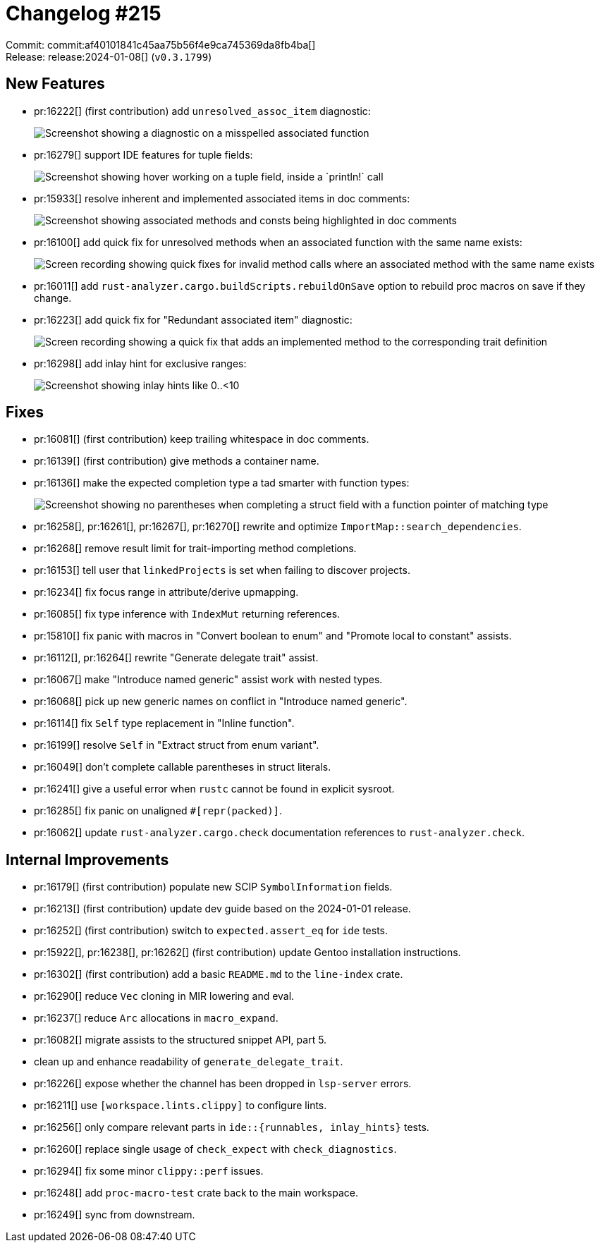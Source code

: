 = Changelog #215
:sectanchors:
:experimental:
:page-layout: post

Commit: commit:af40101841c45aa75b56f4e9ca745369da8fb4ba[] +
Release: release:2024-01-08[] (`v0.3.1799`)

== New Features

* pr:16222[] (first contribution) add `unresolved_assoc_item` diagnostic:
+
image::https://user-images.githubusercontent.com/308347/293725355-a5f0627b-890b-4a7b-b450-ef6acac547bb.png["Screenshot showing a diagnostic on a misspelled associated function"]
* pr:16279[] support IDE features for tuple fields:
+
image::https://user-images.githubusercontent.com/308347/294854978-bb047739-2dd4-4a11-a287-6123f4e6d782.png["Screenshot showing hover working on a tuple field, inside a `println!` call"]
* pr:15933[] resolve inherent and implemented associated items in doc comments:
+
image::https://user-images.githubusercontent.com/7189784/293935411-c37ed8b7-b572-4684-8e81-2a817b0027c4.png["Screenshot showing associated methods and consts being highlighted in doc comments"]
* pr:16100[] add quick fix for unresolved methods when an associated function with the same name exists:
+
image::https://user-images.githubusercontent.com/71162630/289863711-1ea1d8b8-3436-4251-a512-e0f9de01a13c.gif["Screen recording showing quick fixes for invalid method calls where an associated method with the same name exists"]
* pr:16011[] add `rust-analyzer.cargo.buildScripts.rebuildOnSave` option to rebuild proc macros on save if they change.
* pr:16223[] add quick fix for "Redundant associated item" diagnostic:
+
image::https://user-images.githubusercontent.com/71162630/293529876-74022c52-1566-49a0-9be8-03b82f3e730f.gif["Screen recording showing a quick fix that adds an implemented method to the corresponding trait definition"]
* pr:16298[] add inlay hint for exclusive ranges:
+
image::https://user-images.githubusercontent.com/94326797/294750534-d6bbc0de-52a5-4af4-b53c-a034749b6cab.png["Screenshot showing inlay hints like 0..<10"]

== Fixes

* pr:16081[] (first contribution) keep trailing whitespace in doc comments.
* pr:16139[] (first contribution) give methods a container name.
* pr:16136[] make the expected completion type a tad smarter with function types:
+
image::https://user-images.githubusercontent.com/29989290/291000125-c06d6c93-5cac-4ebe-a93b-923017a6ae8c.png["Screenshot showing no parentheses when completing a struct field with a function pointer of matching type"]
* pr:16258[], pr:16261[], pr:16267[], pr:16270[] rewrite and optimize `ImportMap::search_dependencies`.
* pr:16268[] remove result limit for trait-importing method completions.
* pr:16153[] tell user that `linkedProjects` is set when failing to discover projects.
* pr:16234[] fix focus range in attribute/derive upmapping.
* pr:16085[] fix type inference with `IndexMut` returning references.
* pr:15810[] fix panic with macros in "Convert boolean to enum" and "Promote local to constant" assists.
* pr:16112[], pr:16264[] rewrite "Generate delegate trait" assist.
* pr:16067[] make "Introduce named generic" assist work with nested types.
* pr:16068[] pick up new generic names on conflict in "Introduce named generic".
* pr:16114[] fix `Self` type replacement in "Inline function".
* pr:16199[] resolve `Self` in "Extract struct from enum variant".
* pr:16049[] don't complete callable parentheses in struct literals.
* pr:16241[] give a useful error when `rustc` cannot be found in explicit sysroot.
* pr:16285[] fix panic on unaligned `#[repr(packed)]`.
* pr:16062[] update `rust-analyzer.cargo.check` documentation references to `rust-analyzer.check`.

== Internal Improvements

* pr:16179[] (first contribution) populate new SCIP `SymbolInformation` fields.
* pr:16213[] (first contribution) update dev guide based on the 2024-01-01 release.
* pr:16252[] (first contribution) switch to `expected.assert_eq` for `ide` tests.
* pr:15922[], pr:16238[], pr:16262[] (first contribution) update Gentoo installation instructions.
* pr:16302[] (first contribution) add a basic `README.md` to the `line-index` crate.
* pr:16290[] reduce `Vec` cloning in MIR lowering and eval.
* pr:16237[] reduce `Arc` allocations in `macro_expand`.
* pr:16082[] migrate assists to the structured snippet API, part 5.
* clean up and enhance readability of `generate_delegate_trait`.
* pr:16226[] expose whether the channel has been dropped in `lsp-server` errors.
* pr:16211[] use `[workspace.lints.clippy]` to configure lints.
* pr:16256[] only compare relevant parts in  `ide::{runnables, inlay_hints}` tests.
* pr:16260[] replace single usage of `check_expect` with `check_diagnostics`.
* pr:16294[] fix some minor `clippy::perf` issues.
* pr:16248[] add `proc-macro-test` crate back to the main workspace.
* pr:16249[] sync from downstream.
